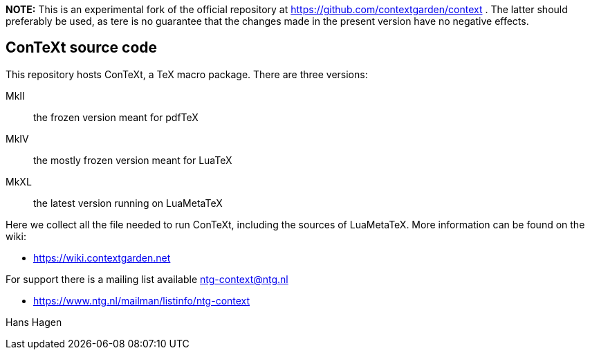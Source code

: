 **NOTE:** This is an experimental fork of the official repository at https://github.com/contextgarden/context . The latter should preferably be used, as tere is no guarantee that the changes made in the present version have no negative effects.

== ConTeXt source code

This repository hosts ConTeXt, a TeX macro package. There are three versions:

MkII:: the frozen version meant for pdfTeX
MkIV:: the mostly frozen version meant for LuaTeX
MkXL:: the latest version running on LuaMetaTeX

Here we collect all the file needed to run ConTeXt, including the sources of
LuaMetaTeX. More information can be found on the wiki:

* https://wiki.contextgarden.net

For support there is a mailing list available ntg-context@ntg.nl

* https://www.ntg.nl/mailman/listinfo/ntg-context

Hans Hagen
